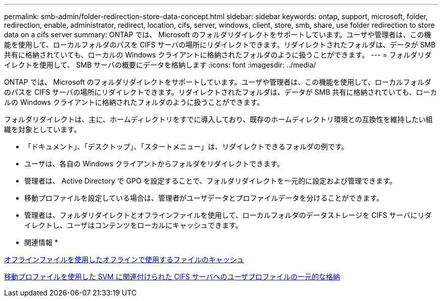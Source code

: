 ---
permalink: smb-admin/folder-redirection-store-data-concept.html 
sidebar: sidebar 
keywords: ontap, support, microsoft, folder, redirection, enable, administrator, redirect, location, cifs, server, windows, client, store, smb, share, use folder redirection to store data on a cifs server 
summary: ONTAP では、 Microsoft のフォルダリダイレクトをサポートしています。ユーザや管理者は、この機能を使用して、ローカルフォルダのパスを CIFS サーバの場所にリダイレクトできます。リダイレクトされたフォルダは、データが SMB 共有に格納されていても、ローカルの Windows クライアントに格納されたフォルダのように扱うことができます。 
---
= フォルダリダイレクトを使用して、 SMB サーバの概要にデータを格納します
:icons: font
:imagesdir: ../media/


[role="lead"]
ONTAP では、 Microsoft のフォルダリダイレクトをサポートしています。ユーザや管理者は、この機能を使用して、ローカルフォルダのパスを CIFS サーバの場所にリダイレクトできます。リダイレクトされたフォルダは、データが SMB 共有に格納されていても、ローカルの Windows クライアントに格納されたフォルダのように扱うことができます。

フォルダリダイレクトは、主に、ホームディレクトリをすでに導入しており、既存のホームディレクトリ環境との互換性を維持したい組織を対象としています。

* 「ドキュメント」、「デスクトップ」、「スタートメニュー」は、リダイレクトできるフォルダの例です。
* ユーザは、各自の Windows クライアントからフォルダをリダイレクトできます。
* 管理者は、 Active Directory で GPO を設定することで、フォルダリダイレクトを一元的に設定および管理できます。
* 移動プロファイルを設定している場合は、管理者がユーザデータとプロファイルデータを分けることができます。
* 管理者は、フォルダリダイレクトとオフラインファイルを使用して、ローカルフォルダのデータストレージを CIFS サーバにリダイレクトし、ユーザはコンテンツをローカルにキャッシュできます。


* 関連情報 *

xref:offline-files-allow-caching-concept.adoc[オフラインファイルを使用したオフラインで使用するファイルのキャッシュ]

xref:roaming-profiles-store-user-profiles-concept.adoc[移動プロファイルを使用した SVM に関連付けられた CIFS サーバへのユーザプロファイルの一元的な格納]
